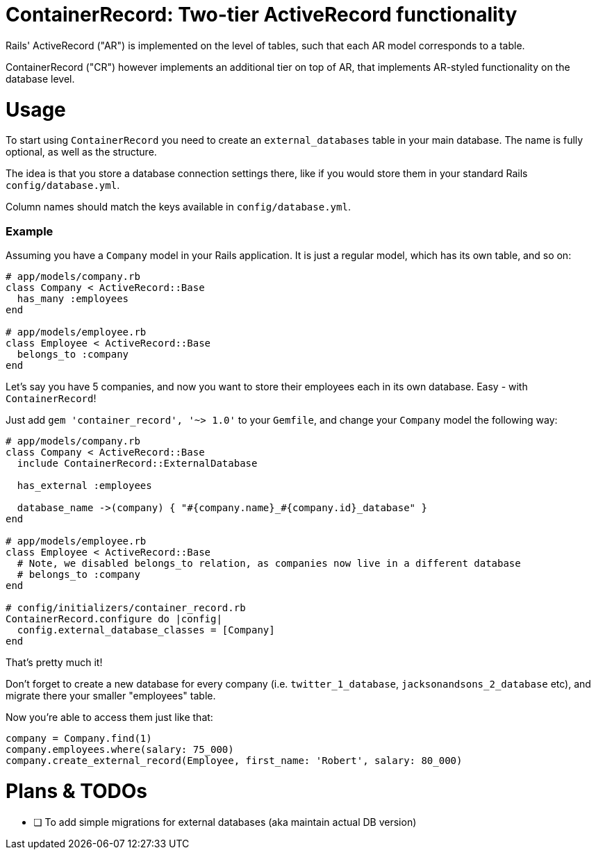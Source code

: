 = ContainerRecord: Two-tier ActiveRecord functionality

Rails' ActiveRecord ("AR") is implemented on the level of tables, such that
each AR model corresponds to a table.

ContainerRecord ("CR") however implements an additional tier on top of AR,
that implements AR-styled functionality on the database level.

= Usage

To start using `ContainerRecord` you need to create an `external_databases`
table in your main database.
The name is fully optional, as well as the structure.

The idea is that you store a database connection settings there,
like if you would store them in your standard Rails `config/database.yml`.

Column names should match the keys available in `config/database.yml`.

=== Example

Assuming you have a `Company` model in your Rails application. It is just a regular model, which has its own table, and so on:

[source,ruby]
----
# app/models/company.rb
class Company < ActiveRecord::Base
  has_many :employees
end

# app/models/employee.rb
class Employee < ActiveRecord::Base
  belongs_to :company
end
----

Let's say you have 5 companies, and now you want to store their employees each in its own database. Easy - with `ContainerRecord`!

Just add `gem 'container_record', '~> 1.0'` to your `Gemfile`, and change your `Company` model the following way:

[source,ruby]
----
# app/models/company.rb
class Company < ActiveRecord::Base
  include ContainerRecord::ExternalDatabase

  has_external :employees

  database_name ->(company) { "#{company.name}_#{company.id}_database" }
end

# app/models/employee.rb
class Employee < ActiveRecord::Base
  # Note, we disabled belongs_to relation, as companies now live in a different database
  # belongs_to :company
end

# config/initializers/container_record.rb
ContainerRecord.configure do |config|
  config.external_database_classes = [Company]
end
----

That's pretty much it!

Don't forget to create a new database for every company (i.e. `twitter_1_database`, `jacksonandsons_2_database` etc), and migrate there your smaller "employees" table.

Now you're able to access them just like that:

[source,ruby]
----
company = Company.find(1)
company.employees.where(salary: 75_000)
company.create_external_record(Employee, first_name: 'Robert', salary: 80_000)
----

= Plans & TODOs

- [ ] To add simple migrations for external databases (aka maintain actual DB version)
